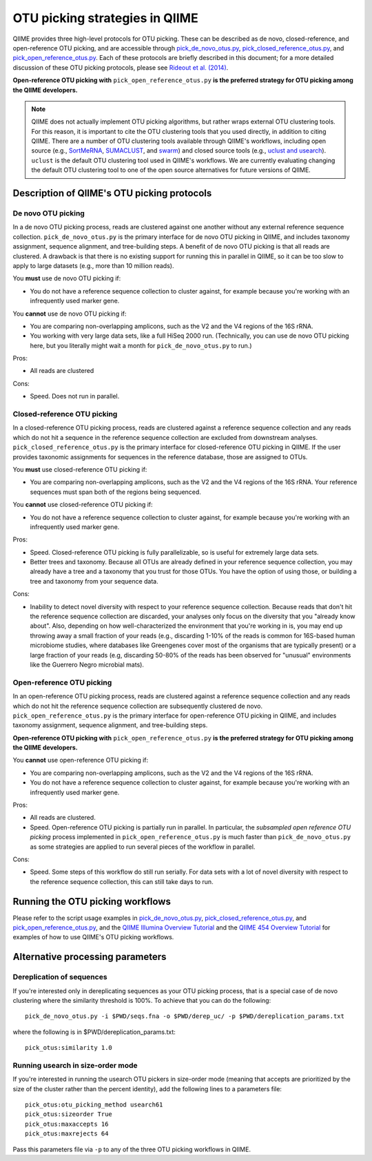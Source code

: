 .. _otu_picking:

===============================
OTU picking strategies in QIIME
===============================

QIIME provides three high-level protocols for OTU picking. These can be described as de novo, closed-reference, and open-reference OTU picking, and are accessible through `pick_de_novo_otus.py <../scripts/pick_de_novo_otus.html>`_, `pick_closed_reference_otus.py <../scripts/pick_closed_reference_otus.html>`_, and `pick_open_reference_otus.py <../scripts/pick_open_reference_otus.html>`_. Each of these protocols are briefly described in this document; for a more detailed discussion of these OTU picking protocols, please see `Rideout et al. (2014) <https://peerj.com/articles/545/>`_.

**Open-reference OTU picking with** ``pick_open_reference_otus.py`` **is the preferred strategy for OTU picking among the QIIME developers.**

.. note:: QIIME does not actually implement OTU picking algorithms, but rather wraps external OTU clustering tools. For this reason, it is important to cite the OTU clustering tools that you used directly, in addition to citing QIIME. There are a number of OTU clustering tools available through QIIME's workflows, including open source (e.g., `SortMeRNA <http://www.ncbi.nlm.nih.gov/pubmed/23071270>`_, `SUMACLUST <http://metabarcoding.org/>`_, and `swarm <https://peerj.com/articles/593/>`_) and closed source tools (e.g., `uclust and usearch <http://www.ncbi.nlm.nih.gov/pubmed/20709691>`_). ``uclust`` is the default OTU clustering tool used in QIIME's workflows. We are currently evaluating changing the default OTU clustering tool to one of the open source alternatives for future versions of QIIME.

Description of QIIME's OTU picking protocols
============================================

De novo OTU picking
-------------------

In a de novo OTU picking process, reads are clustered against one another without any external reference sequence collection. ``pick_de_novo_otus.py`` is the primary interface for de novo OTU picking in QIIME, and includes taxonomy assignment, sequence alignment, and tree-building steps. A benefit of de novo OTU picking is that all reads are clustered. A drawback is that there is no existing support for running this in parallel in QIIME, so it can be too slow to apply to large datasets (e.g., more than 10 million reads).

You **must** use de novo OTU picking if:

*  You do not have a reference sequence collection to cluster against, for example because you're working with an infrequently used marker gene.

You **cannot** use de novo OTU picking if:

*  You are comparing non-overlapping amplicons, such as the V2 and the V4 regions of the 16S rRNA.
*  You working with very large data sets, like a full HiSeq 2000 run. (Technically, you can use de novo OTU picking here, but you literally might wait a month for ``pick_de_novo_otus.py`` to run.)

Pros:

*  All reads are clustered

Cons:

*  Speed. Does not run in parallel.

Closed-reference OTU picking
----------------------------

In a closed-reference OTU picking process, reads are clustered against a reference sequence collection and any reads which do not hit a sequence in the reference sequence collection are excluded from downstream analyses. ``pick_closed_reference_otus.py`` is the primary interface for closed-reference OTU picking in QIIME. If the user provides taxonomic assignments for sequences in the reference database, those are assigned to OTUs.

You **must** use closed-reference OTU picking if:

*  You are comparing non-overlapping amplicons, such as the V2 and the V4 regions of the 16S rRNA. Your reference sequences must span both of the regions being sequenced.

You **cannot** use closed-reference OTU picking if:

*  You do not have a reference sequence collection to cluster against, for example because you're working with an infrequently used marker gene.

Pros:

*  Speed. Closed-reference OTU picking is fully parallelizable, so is useful for extremely large data sets.
*  Better trees and taxonomy. Because all OTUs are already defined in your reference sequence collection, you may already have a tree and a taxonomy that you trust for those OTUs. You have the option of using those, or building a tree and taxonomy from your sequence data.

Cons:

*  Inability to detect novel diversity with respect to your reference sequence collection. Because reads that don't hit the reference sequence collection are discarded, your analyses only focus on the diversity that you "already know about". Also, depending on how well-characterized the environment that you're working in is, you may end up throwing away a small fraction of your reads (e.g., discarding 1-10% of the reads is common for 16S-based human microbiome studies, where databases like Greengenes cover most of the organisms that are typically present) or a large fraction of your reads (e.g, discarding 50-80% of the reads has been observed for "unusual" environments like the Guerrero Negro microbial mats).

Open-reference OTU picking
--------------------------

In an open-reference OTU picking process, reads are clustered against a reference sequence collection and any reads which do not hit the reference sequence collection are subsequently clustered de novo. ``pick_open_reference_otus.py`` is the primary interface for open-reference OTU picking in QIIME, and includes taxonomy assignment, sequence alignment, and tree-building steps.

**Open-reference OTU picking with** ``pick_open_reference_otus.py`` **is the preferred strategy for OTU picking among the QIIME developers.**

You **cannot** use open-reference OTU picking if:

*  You are comparing non-overlapping amplicons, such as the V2 and the V4 regions of the 16S rRNA.
*  You do not have a reference sequence collection to cluster against, for example because you're working with an infrequently used marker gene.

Pros:

*  All reads are clustered.
*  Speed. Open-reference OTU picking is partially run in parallel. In particular, the *subsampled open reference OTU picking* process implemented in ``pick_open_reference_otus.py`` is much faster than ``pick_de_novo_otus.py`` as some strategies are applied to run several pieces of the workflow in parallel.

Cons:

*  Speed. Some steps of this workflow do still run serially. For data sets with a lot of novel diversity with respect to the reference sequence collection, this can still take days to run.

Running the OTU picking workflows
=================================

Please refer to the script usage examples in `pick_de_novo_otus.py <../scripts/pick_de_novo_otus.html>`_, `pick_closed_reference_otus.py <../scripts/pick_closed_reference_otus.html>`_, and `pick_open_reference_otus.py <../scripts/pick_open_reference_otus.html>`_, and the `QIIME Illumina Overview Tutorial <./illumina_overview_tutorial.html>`_ and the `QIIME 454 Overview Tutorial <./tutorial.html>`_ for examples of how to use QIIME's OTU picking workflows.

Alternative processing parameters
=================================

Dereplication of sequences
---------------------------

If you're interested only in dereplicating sequences as your OTU picking process, that is a special case of de novo clustering where the similarity threshold is 100%. To achieve that you can do the following::

	pick_de_novo_otus.py -i $PWD/seqs.fna -o $PWD/derep_uc/ -p $PWD/dereplication_params.txt

where the following is in $PWD/dereplication_params.txt::

	pick_otus:similarity 1.0

Running usearch in size-order mode
----------------------------------

If you're interested in running the usearch OTU pickers in size-order mode (meaning that accepts are prioritized by the size of the cluster rather than the percent identity), add the following lines to a parameters file::

	pick_otus:otu_picking_method usearch61
	pick_otus:sizeorder True
	pick_otus:maxaccepts 16
	pick_otus:maxrejects 64

Pass this parameters file via ``-p`` to any of the three OTU picking workflows in QIIME.
